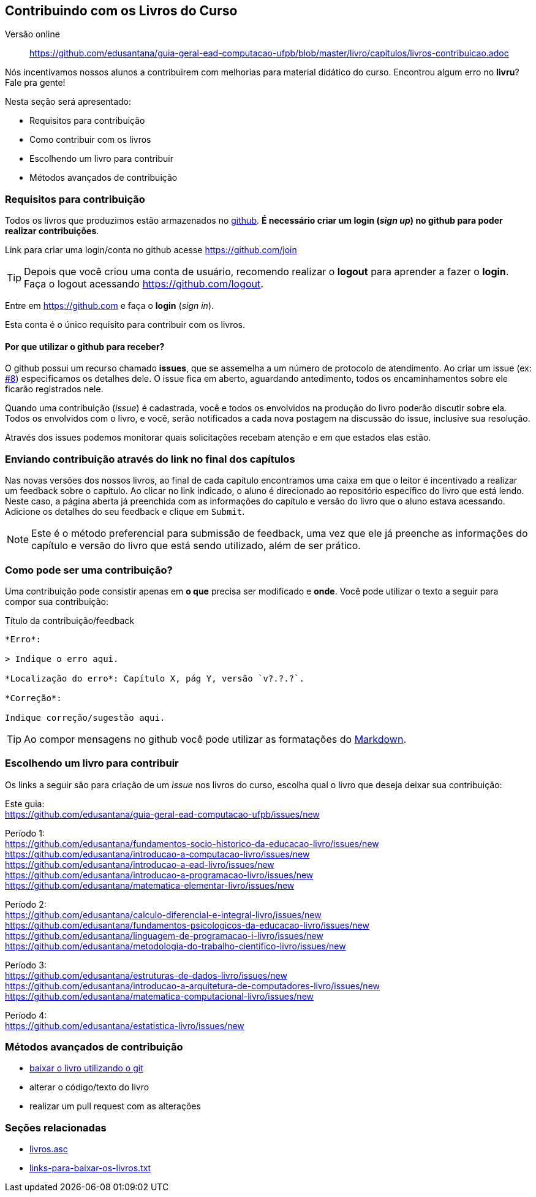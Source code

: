 == Contribuindo com os Livros do Curso

Versão online:: https://github.com/edusantana/guia-geral-ead-computacao-ufpb/blob/master/livro/capitulos/livros-contribuicao.adoc

(((Livros, Contribuição)))

Nós incentivamos nossos alunos a contribuirem com melhorias
para material didático do curso. Encontrou algum erro no *livru*?
Fale pra gente!

Nesta seção será apresentado:

* Requisitos para contribuição
* Como contribuir com os livros
* Escolhendo um livro para contribuir
* Métodos avançados de contribuição


=== Requisitos para contribuição

Todos os livros que produzimos estão armazenados no
https://github.com[github]. *É necessário criar um login (_sign up_)
no github para poder realizar contribuições*. 

Link para criar uma login/conta no github acesse https://github.com/join

TIP: Depois que você criou uma conta de usuário, recomendo realizar o
*logout* para aprender a fazer o *login*.
Faça o logout acessando https://github.com/logout.

Entre em https://github.com e faça o *login* (_sign in_).

Esta conta é o único requisito para contribuir com os livros.

==== Por que utilizar o github para receber?

O github possui um recurso chamado *issues*, que se assemelha a 
um número de protocolo de atendimento. Ao criar um issue 
(ex: https://github.com/edusantana/guia-geral-ead-computacao-ufpb/issues/8[#8])
especificamos os detalhes dele. O issue fica em aberto, aguardando antedimento,
todos os encaminhamentos sobre ele ficarão registrados nele.

Quando uma contribuição (_issue_) é cadastrada, você e todos os
envolvidos na produção do livro poderão discutir sobre ela. Todos
os envolvidos com o livro, e você, serão notificados a cada
nova postagem na discussão do issue, inclusive sua resolução.

Através dos issues podemos monitorar quais solicitações recebam atenção e 
em que estados elas estão.


=== Enviando contribuição através do link no final dos capítulos

Nas novas versões dos nossos livros, ao final de cada capítulo encontramos
uma caixa em que o leitor é incentivado a realizar um feedback sobre o capítulo.
Ao clicar no link indicado, o aluno é direcionado ao repositório específico 
do livro que está lendo. Neste caso, a página aberta já preenchida
com as informações do capítulo e versão do livro que o aluno estava acessando.
Adicione os detalhes do seu feedback e clique em `Submit`.

NOTE: Este é o método preferencial para submissão de feedback, uma
vez que ele já preenche as informações do capítulo e versão do livro
que está sendo utilizado, além de ser prático.

=== Como pode ser uma contribuição?

Uma contribuição pode consistir apenas em *o que* precisa ser
modificado e *onde*. Você pode utilizar o texto a seguir para compor
sua contribuição:

.Título da contribuição/feedback
....

*Erro*:

> Indique o erro aqui.

*Localização do erro*: Capítulo X, pág Y, versão `v?.?.?`.

*Correção*:

Indique correção/sugestão aqui.

....

TIP: Ao compor mensagens no github você pode utilizar as formatações
do https://github.com/adam-p/markdown-here/wiki/Markdown-Cheatsheet[Markdown].


=== Escolhendo um livro para contribuir

Os links a seguir são para criação de um _issue_ nos livros do curso,
escolha qual o livro que deseja deixar sua contribuição:

Este guia: +
https://github.com/edusantana/guia-geral-ead-computacao-ufpb/issues/new

Período 1: +
https://github.com/edusantana/fundamentos-socio-historico-da-educacao-livro/issues/new +
https://github.com/edusantana/introducao-a-computacao-livro/issues/new +
https://github.com/edusantana/introducao-a-ead-livro/issues/new +
https://github.com/edusantana/introducao-a-programacao-livro/issues/new +
https://github.com/edusantana/matematica-elementar-livro/issues/new +

Período 2: +
https://github.com/edusantana/calculo-diferencial-e-integral-livro/issues/new +
https://github.com/edusantana/fundamentos-psicologicos-da-educacao-livro/issues/new +
https://github.com/edusantana/linguagem-de-programacao-i-livro/issues/new +
https://github.com/edusantana/metodologia-do-trabalho-cientifico-livro/issues/new +

Período 3: +
https://github.com/edusantana/estruturas-de-dados-livro/issues/new +
https://github.com/edusantana/introducao-a-arquitetura-de-computadores-livro/issues/new +
https://github.com/edusantana/matematica-computacional-livro/issues/new +

Período 4: +
https://github.com/edusantana/estatistica-livro/issues/new


=== Métodos avançados de contribuição

* https://help.github.com/[baixar o livro utilizando o git]
* alterar o código/texto do livro
* realizar um pull request com as alterações

=== Seções relacionadas

* https://github.com/edusantana/guia-geral-ead-computacao-ufpb/blob/master/livro/capitulos/livros.asc[livros.asc]
* https://github.com/edusantana/guia-geral-ead-computacao-ufpb/blob/master/livro/capitulos/links-para-baixar-os-livros.txt[links-para-baixar-os-livros.txt]

////
Sempre termine os arquivos com uma linha em branco.
////
